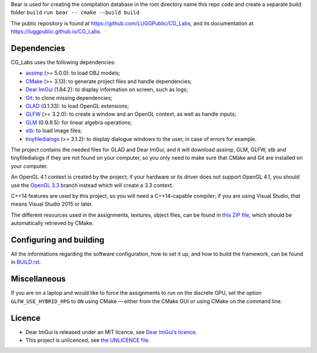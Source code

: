 Bear  is used for creating the compilation database
in the root directory name this repo ``code`` and create a separate build folder ``build``
``run bear -- cmake --build build``

The public repository is found at https://github.com/LUGGPublic/CG_Labs, and
its documentation at https://luggpublic.github.io/CG_Labs.

Dependencies
============

CG_Labs uses the following dependencies:

* assimp_ (>= 5.0.0): to load OBJ models;
* CMake_ (>= 3.13): to generate project files and handle dependencies;
* `Dear ImGui`_ (1.84.2): to display information on screen, such as logs;
* Git_: to clone missing dependencies;
* GLAD_ (0.1.33): to load OpenGL extensions;
* GLFW_ (>= 3.2.0): to create a window and an OpenGL context, as well as handle inputs;
* GLM_ (0.9.9.5): for linear algebra operations;
* stb_: to load image files;
* tinyfiledialogs_ (>= 3.1.2): to display dialogue windows to the user, in case
  of errors for example.

The project contains the needed files for GLAD and Dear ImGui, and it will
download assimp, GLM, GLFW, stb and tinyfiledialogs if they are not found on
your computer, so you only need to make sure that CMake and Git are installed
on your computer.

An OpenGL 4.1 context is created by the project; if your hardware or its driver
does not support OpenGL 4.1, you should use the `OpenGL 3.3`_ branch instead
which will create a 3.3 context.

C++14 features are used by this project, so you will need a C++14-capable
compiler; if you are using Visual Studio, that means Visual Studio 2015 or
later.

The different resources used in the assignments, textures, object files, can
be found in `this ZIP file`_, which should be automatically retrieved by CMake.

Configuring and building
========================

All the informations regarding the software configuration, how to set it up, and
how to build the framework, can be found in BUILD.rst_.

Miscellaneous
=============

If you are on a laptop and would like to force the assignments to run on the
discrete GPU, set the option ``GLFW_USE_HYBRID_HPG`` to ``ON`` using CMake
— either from the CMake GUI or using CMake on the command line.

Licence
=======

* Dear ImGui is released under an MIT licence, see `Dear ImGui’s licence`_.
* This project is unlicenced, see `the UNLICENCE file`_.

.. _Lund University: http://www.lu.se/
.. _EDAF80: http://cs.lth.se/edaf80
.. _EDAN35: http://cs.lth.se/edan35
.. _CMake: https://cmake.org/
.. _Git: https://git-scm.com/
.. _GLFW: http://www.glfw.org/
.. _GLAD: https://github.com/Dav1dde/glad
.. _GLM: http://glm.g-truc.net/
.. _Dear ImGui: https://github.com/ocornut/imgui
.. _assimp: https://github.com/assimp/assimp
.. _stb: https://github.com/nothings/stb
.. _tinyfiledialogs: https://sourceforge.net/projects/tinyfiledialogs/
.. _cmake-generators(7): https://cmake.org/cmake/help/latest/manual/cmake-generators.7.html
.. _Dear ImGui’s licence: src/external/Dear ImGui/LICENSE.txt
.. _OpenGL 3.3: https://github.com/LUGGPublic/CG_Labs/tree/OpenGL_3.3
.. _this ZIP file: http://fileadmin.cs.lth.se/cs/Education/EDA221/assignments/EDAF80_resources.zip
.. _BUILD.rst: BUILD.rst
.. _the UNLICENCE file: UNLICENCE
